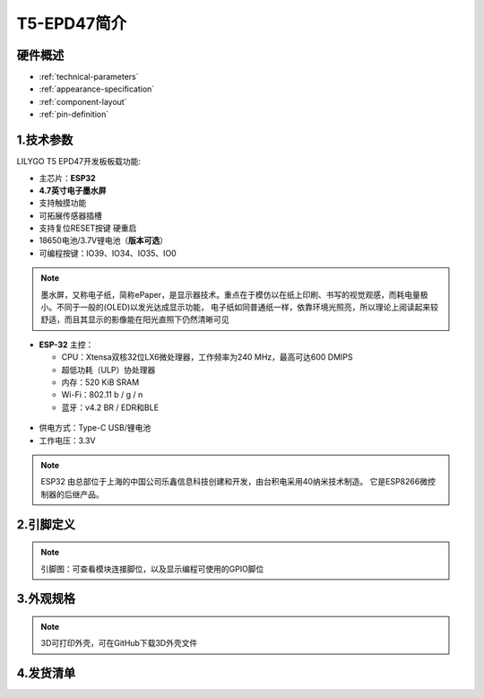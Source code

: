 ==============
T5-EPD47简介
==============

硬件概述
==============


* :ref:`technical-parameters`
* :ref:`appearance-specification`
* :ref:`component-layout`
* :ref:`pin-definition`

.. image:: ../_static/image5.png

.. _technical-parameters:

1.技术参数
==============

LILYGO T5 EPD47开发板板载功能:

- 主芯片：**ESP32**
- **4.7英寸电子墨水屏**
- 支持触摸功能
- 可拓展传感器插槽
- 支持复位RESET按键 硬重启
- 18650电池/3.7V锂电池（**版本可选**）
- 可编程按键：IO39、IO34、IO35、IO0

.. figure:: ../_static/ba2.jpg 
   :scale: 100
   :align: center

.. note::
  
  墨水屏，又称电子纸，简称ePaper，是显示器技术。重点在于模仿以在纸上印刷、书写的视觉观感，而耗电量极小。不同于一般的(OLED)以发光达成显示功能，
  电子纸如同普通纸一样，依靠环境光照亮，所以理论上阅读起来较舒适，而且其显示的影像能在阳光直照下仍然清晰可见

- **ESP-32** 主控：

  - CPU：Xtensa双核32位LX6微处理器，工作频率为240 MHz，最高可达600 DMIPS
  - 超低功耗（ULP）协处理器
  - 内存：520 KiB SRAM
  - Wi-Fi：802.11 b / g / n
  - 蓝牙：v4.2 BR / EDR和BLE

.. figure:: ../_static/get_started2.jpg 
   :scale: 40
   :align: center

- 供电方式：Type-C USB/锂电池
- 工作电压：3.3V

.. note::
  
  ESP32 由总部位于上海的中国公司乐鑫信息科技创建和开发，由台积电采用40纳米技术制造。
  它是ESP8266微控制器的后继产品。

.. _appearance-specification:

2.引脚定义
==============

.. image:: ../_static/pin1.jpg

.. note::
  
  引脚图：可查看模块连接脚位，以及显示编程可使用的GPIO脚位

.. _component-layout:

3.外观规格
==============

.. image:: ../_static/dis.png

.. note::
  
  3D可打印外壳，可在GitHub下载3D外壳文件

.. _pin-definition:

4.发货清单
==============

.. image:: ../_static/2.jpg

.. image:: ../_static/list1.png

.. image:: ../_static/list2.png
